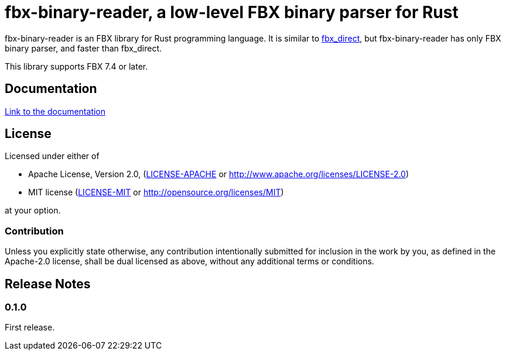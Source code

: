 = fbx-binary-reader, a low-level FBX binary parser for Rust

fbx-binary-reader is an FBX library for Rust programming language.
It is similar to link:https://github.com/l1048576/fbx_direct[fbx_direct], but fbx-binary-reader has only FBX binary parser, and faster than fbx_direct.

This library supports FBX 7.4 or later.

== Documentation
link:http://l1048576.github.io/fbx-binary-reader/doc/fbx_binary_reader/index.html[Link to the documentation]

== License

Licensed under either of

- Apache License, Version 2.0, (link:LICENSE-APACHE[] or http://www.apache.org/licenses/LICENSE-2.0)
- MIT license (link:LICENSE-MIT[] or http://opensource.org/licenses/MIT)

at your option.

=== Contribution

Unless you explicitly state otherwise, any contribution intentionally submitted
for inclusion in the work by you, as defined in the Apache-2.0 license, shall be dual licensed as above, without any
additional terms or conditions.

== Release Notes

=== 0.1.0
First release.
